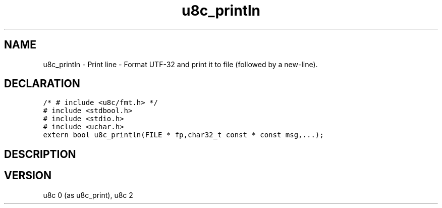 .TH "u8c_println" "3" "" "u8c" "u8c API Manual"
.SH NAME
.PP
u8c_println - Print line - Format UTF-32 and print it to file (followed by a new-line).
.SH DECLARATION
.PP
.nf
\f[C]
/* # include <u8c/fmt.h> */
# include <stdbool.h>
# include <stdio.h>
# include <uchar.h>
extern bool u8c_println(FILE * fp,char32_t const * const msg,...);
\f[R]
.fi
.SH DESCRIPTION
.PP
.SH VERSION
.PP
u8c 0 (as u8c_print), u8c 2
